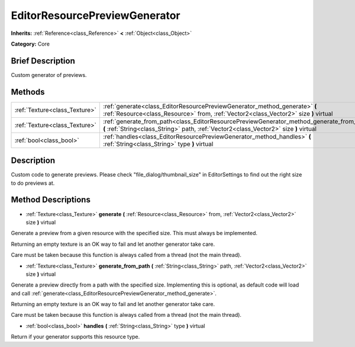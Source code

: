 .. Generated automatically by doc/tools/makerst.py in Godot's source tree.
.. DO NOT EDIT THIS FILE, but the EditorResourcePreviewGenerator.xml source instead.
.. The source is found in doc/classes or modules/<name>/doc_classes.

.. _class_EditorResourcePreviewGenerator:

EditorResourcePreviewGenerator
==============================

**Inherits:** :ref:`Reference<class_Reference>` **<** :ref:`Object<class_Object>`

**Category:** Core

Brief Description
-----------------

Custom generator of previews.

Methods
-------

+-------------------------------+------------------------------------------------------------------------------------------------------------------------------------------------------------------------------------+
| :ref:`Texture<class_Texture>` | :ref:`generate<class_EditorResourcePreviewGenerator_method_generate>` **(** :ref:`Resource<class_Resource>` from, :ref:`Vector2<class_Vector2>` size **)** virtual                 |
+-------------------------------+------------------------------------------------------------------------------------------------------------------------------------------------------------------------------------+
| :ref:`Texture<class_Texture>` | :ref:`generate_from_path<class_EditorResourcePreviewGenerator_method_generate_from_path>` **(** :ref:`String<class_String>` path, :ref:`Vector2<class_Vector2>` size **)** virtual |
+-------------------------------+------------------------------------------------------------------------------------------------------------------------------------------------------------------------------------+
| :ref:`bool<class_bool>`       | :ref:`handles<class_EditorResourcePreviewGenerator_method_handles>` **(** :ref:`String<class_String>` type **)** virtual                                                           |
+-------------------------------+------------------------------------------------------------------------------------------------------------------------------------------------------------------------------------+

Description
-----------

Custom code to generate previews. Please check "file_dialog/thumbnail_size" in EditorSettings to find out the right size to do previews at.

Method Descriptions
-------------------

.. _class_EditorResourcePreviewGenerator_method_generate:

- :ref:`Texture<class_Texture>` **generate** **(** :ref:`Resource<class_Resource>` from, :ref:`Vector2<class_Vector2>` size **)** virtual

Generate a preview from a given resource with the specified size. This must always be implemented.

Returning an empty texture is an OK way to fail and let another generator take care.

Care must be taken because this function is always called from a thread (not the main thread).

.. _class_EditorResourcePreviewGenerator_method_generate_from_path:

- :ref:`Texture<class_Texture>` **generate_from_path** **(** :ref:`String<class_String>` path, :ref:`Vector2<class_Vector2>` size **)** virtual

Generate a preview directly from a path with the specified size. Implementing this is optional, as default code will load and call :ref:`generate<class_EditorResourcePreviewGenerator_method_generate>`.

Returning an empty texture is an OK way to fail and let another generator take care.

Care must be taken because this function is always called from a thread (not the main thread).

.. _class_EditorResourcePreviewGenerator_method_handles:

- :ref:`bool<class_bool>` **handles** **(** :ref:`String<class_String>` type **)** virtual

Return if your generator supports this resource type.

